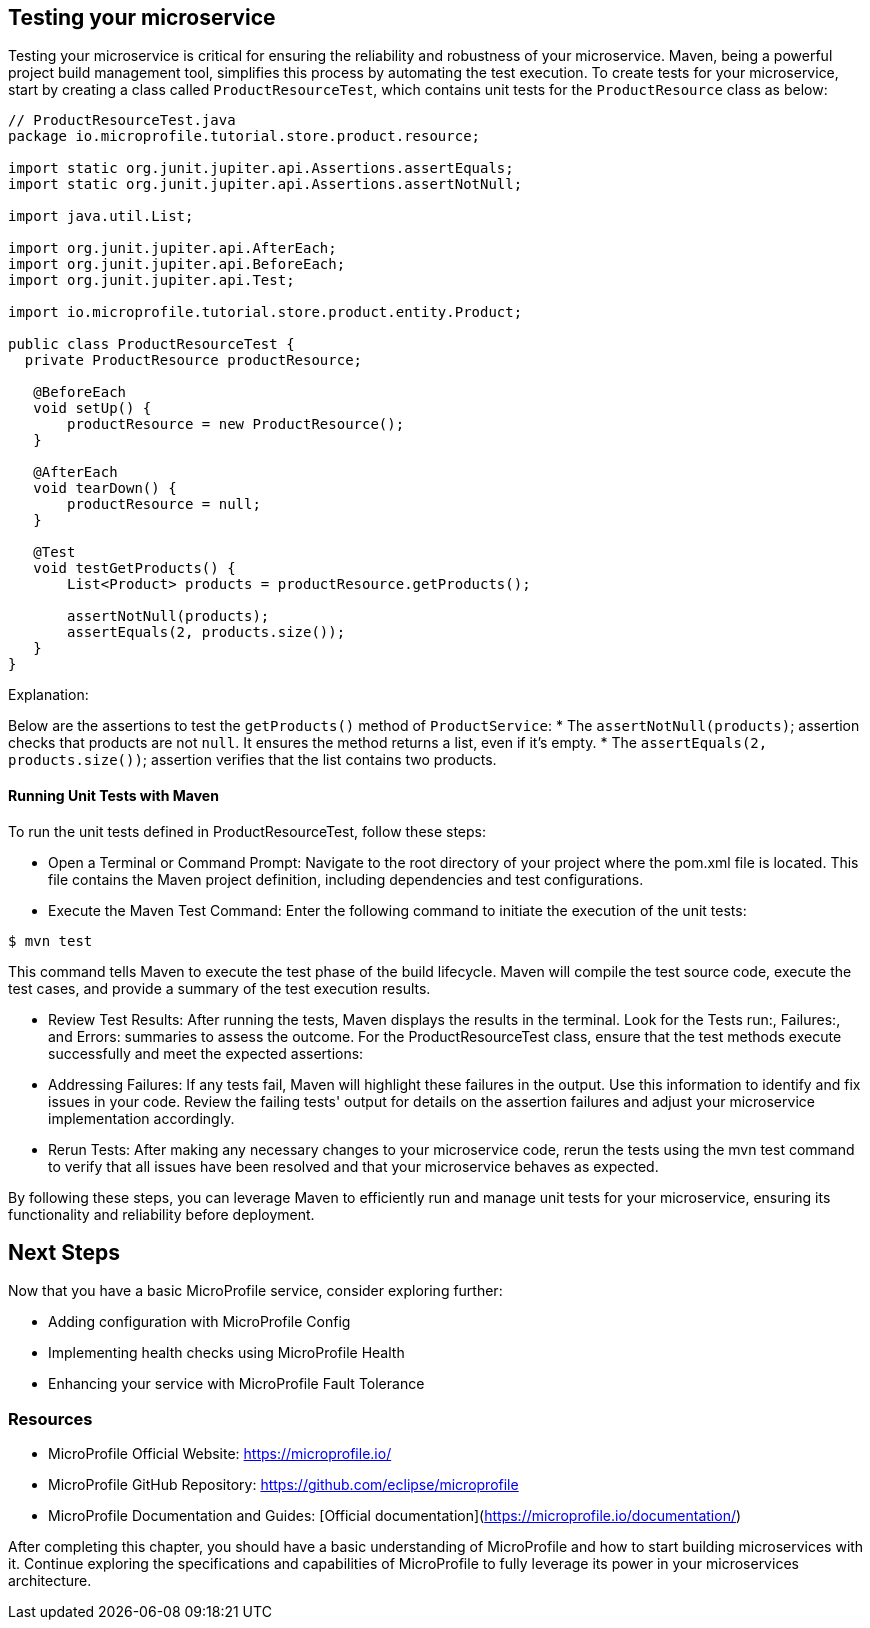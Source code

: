 == Testing your microservice

Testing your microservice is critical for ensuring the reliability and robustness of your microservice. Maven, being a powerful project build management tool, simplifies this process by automating the test execution.
To create tests for your microservice, start by creating a class called `ProductResourceTest`, which contains unit tests for the `ProductResource` class as below:

[source, java]
----
// ProductResourceTest.java
package io.microprofile.tutorial.store.product.resource;

import static org.junit.jupiter.api.Assertions.assertEquals;
import static org.junit.jupiter.api.Assertions.assertNotNull;

import java.util.List;

import org.junit.jupiter.api.AfterEach;
import org.junit.jupiter.api.BeforeEach;
import org.junit.jupiter.api.Test;

import io.microprofile.tutorial.store.product.entity.Product;

public class ProductResourceTest {
  private ProductResource productResource;

   @BeforeEach
   void setUp() {
       productResource = new ProductResource();
   }

   @AfterEach
   void tearDown() {
       productResource = null;
   }

   @Test
   void testGetProducts() {
       List<Product> products = productResource.getProducts();

       assertNotNull(products);
       assertEquals(2, products.size());
   }
}
----

Explanation: 

Below are the assertions to test the `getProducts()` method of `ProductService`:
* The `assertNotNull(products)`; assertion checks that products are not `null`. It ensures the method returns a list, even if it’s empty. 
* The `assertEquals(2, products.size())`; assertion verifies that the list contains two products.

==== Running Unit Tests with Maven

To run the unit tests defined in ProductResourceTest, follow these steps:

* Open a Terminal or Command Prompt: Navigate to the root directory of your project where the pom.xml file is located. This file contains the Maven project definition, including dependencies and test configurations.

* Execute the Maven Test Command: Enter the following command to initiate the execution of the unit tests:

[source, shell]
----
$ mvn test
----

This command tells Maven to execute the test phase of the build lifecycle. Maven will compile the test source code, execute the test cases, and provide a summary of the test execution results.

* Review Test Results: After running the tests, Maven displays the results in the terminal. Look for the Tests run:, Failures:, and Errors: summaries to assess the outcome. For the ProductResourceTest class, ensure that the test methods execute successfully and meet the expected assertions:

* Addressing Failures: If any tests fail, Maven will highlight these failures in the output. Use this information to identify and fix issues in your code. Review the failing tests' output for details on the assertion failures and adjust your microservice implementation accordingly.

* Rerun Tests: After making any necessary changes to your microservice code, rerun the tests using the mvn test command to verify that all issues have been resolved and that your microservice behaves as expected.

By following these steps, you can leverage Maven to efficiently run and manage unit tests for your microservice, ensuring its functionality and reliability before deployment.

== Next Steps

Now that you have a basic MicroProfile service, consider exploring further:

* Adding configuration with MicroProfile Config
* Implementing health checks using MicroProfile Health
* Enhancing your service with MicroProfile Fault Tolerance

=== Resources

* MicroProfile Official Website: https://microprofile.io/
* MicroProfile GitHub Repository: https://github.com/eclipse/microprofile
* MicroProfile Documentation and Guides: [Official documentation](https://microprofile.io/documentation/)

After completing this chapter, you should have a basic understanding of MicroProfile and how to start building microservices with it. Continue exploring the specifications and capabilities of MicroProfile to fully leverage its power in your microservices architecture.
